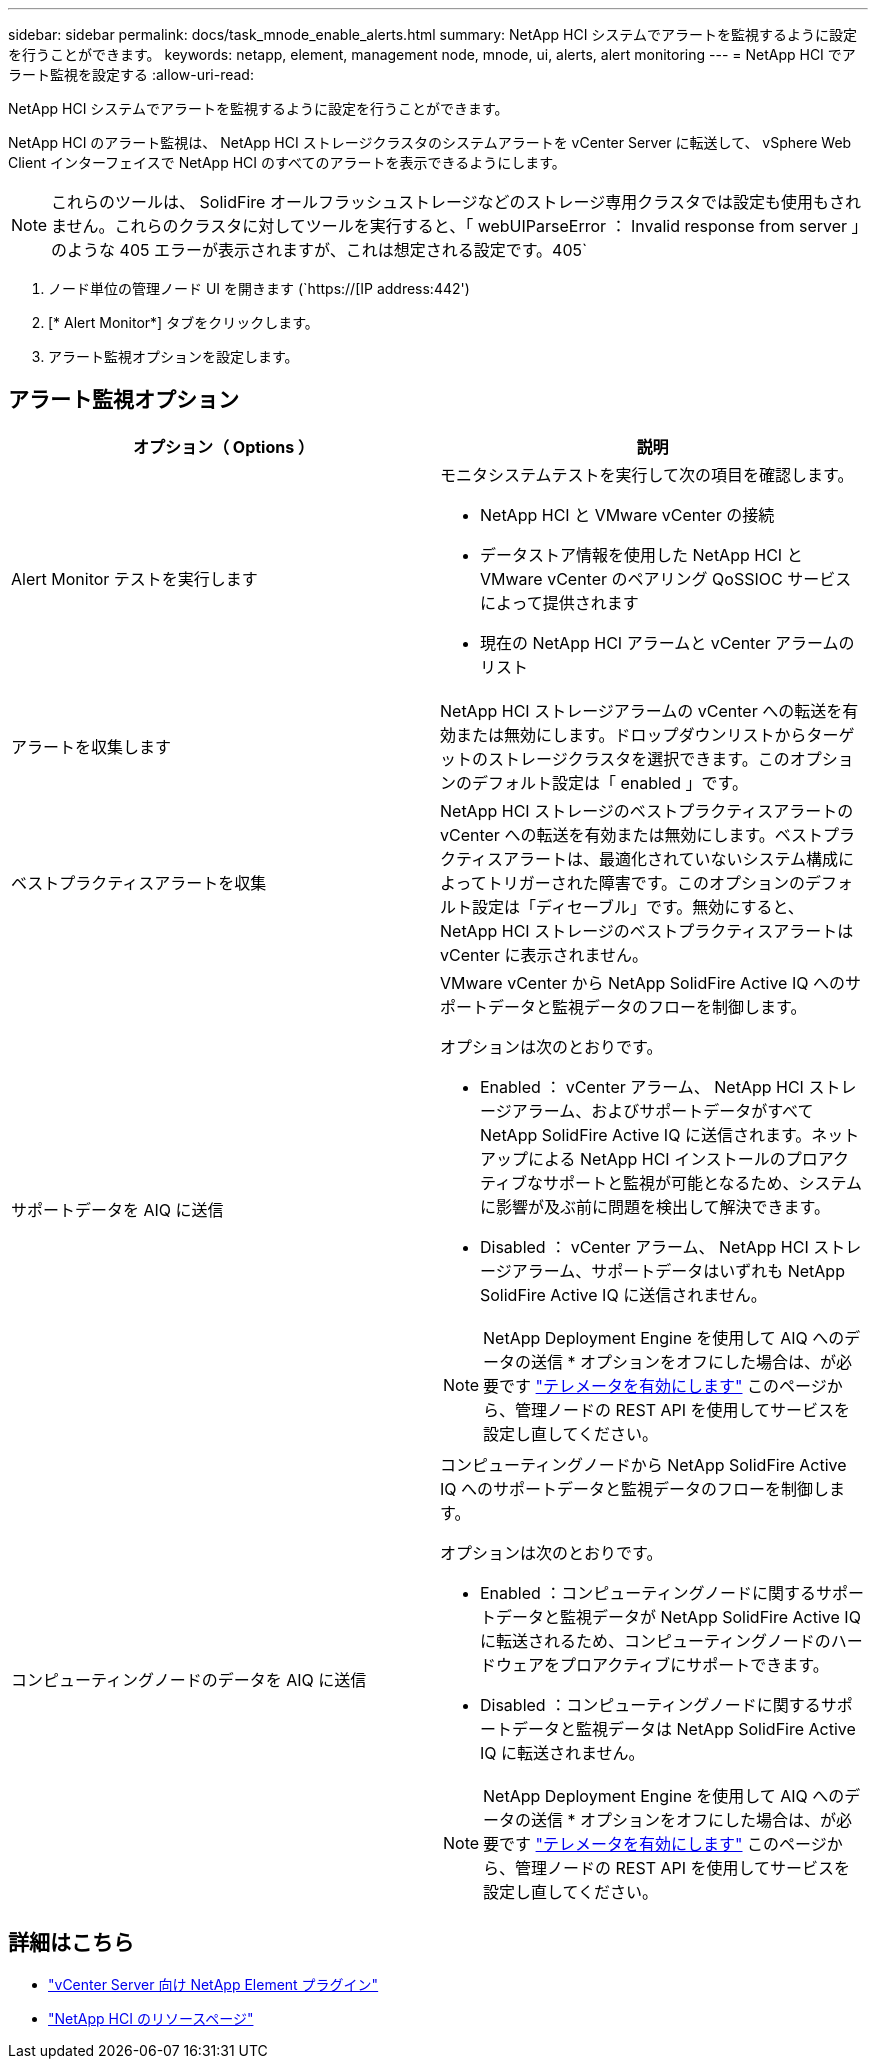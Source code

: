 ---
sidebar: sidebar 
permalink: docs/task_mnode_enable_alerts.html 
summary: NetApp HCI システムでアラートを監視するように設定を行うことができます。 
keywords: netapp, element, management node, mnode, ui, alerts, alert monitoring 
---
= NetApp HCI でアラート監視を設定する
:allow-uri-read: 


[role="lead"]
NetApp HCI システムでアラートを監視するように設定を行うことができます。

NetApp HCI のアラート監視は、 NetApp HCI ストレージクラスタのシステムアラートを vCenter Server に転送して、 vSphere Web Client インターフェイスで NetApp HCI のすべてのアラートを表示できるようにします。


NOTE: これらのツールは、 SolidFire オールフラッシュストレージなどのストレージ専用クラスタでは設定も使用もされません。これらのクラスタに対してツールを実行すると、「 webUIParseError ： Invalid response from server 」のような 405 エラーが表示されますが、これは想定される設定です。405`

. ノード単位の管理ノード UI を開きます (`https://[IP address:442')
. [* Alert Monitor*] タブをクリックします。
. アラート監視オプションを設定します。




== アラート監視オプション

[cols="2*"]
|===
| オプション（ Options ） | 説明 


| Alert Monitor テストを実行します  a| 
モニタシステムテストを実行して次の項目を確認します。

* NetApp HCI と VMware vCenter の接続
* データストア情報を使用した NetApp HCI と VMware vCenter のペアリング QoSSIOC サービスによって提供されます
* 現在の NetApp HCI アラームと vCenter アラームのリスト




| アラートを収集します | NetApp HCI ストレージアラームの vCenter への転送を有効または無効にします。ドロップダウンリストからターゲットのストレージクラスタを選択できます。このオプションのデフォルト設定は「 enabled 」です。 


| ベストプラクティスアラートを収集 | NetApp HCI ストレージのベストプラクティスアラートの vCenter への転送を有効または無効にします。ベストプラクティスアラートは、最適化されていないシステム構成によってトリガーされた障害です。このオプションのデフォルト設定は「ディセーブル」です。無効にすると、 NetApp HCI ストレージのベストプラクティスアラートは vCenter に表示されません。 


| サポートデータを AIQ に送信  a| 
VMware vCenter から NetApp SolidFire Active IQ へのサポートデータと監視データのフローを制御します。

オプションは次のとおりです。

* Enabled ： vCenter アラーム、 NetApp HCI ストレージアラーム、およびサポートデータがすべて NetApp SolidFire Active IQ に送信されます。ネットアップによる NetApp HCI インストールのプロアクティブなサポートと監視が可能となるため、システムに影響が及ぶ前に問題を検出して解決できます。
* Disabled ： vCenter アラーム、 NetApp HCI ストレージアラーム、サポートデータはいずれも NetApp SolidFire Active IQ に送信されません。



NOTE: NetApp Deployment Engine を使用して AIQ へのデータの送信 * オプションをオフにした場合は、が必要です link:task_mnode_enable_activeIQ.html["テレメータを有効にします"] このページから、管理ノードの REST API を使用してサービスを設定し直してください。



| コンピューティングノードのデータを AIQ に送信  a| 
コンピューティングノードから NetApp SolidFire Active IQ へのサポートデータと監視データのフローを制御します。

オプションは次のとおりです。

* Enabled ：コンピューティングノードに関するサポートデータと監視データが NetApp SolidFire Active IQ に転送されるため、コンピューティングノードのハードウェアをプロアクティブにサポートできます。
* Disabled ：コンピューティングノードに関するサポートデータと監視データは NetApp SolidFire Active IQ に転送されません。



NOTE: NetApp Deployment Engine を使用して AIQ へのデータの送信 * オプションをオフにした場合は、が必要です link:task_mnode_enable_activeIQ.html["テレメータを有効にします"] このページから、管理ノードの REST API を使用してサービスを設定し直してください。

|===
[discrete]
== 詳細はこちら

* https://docs.netapp.com/us-en/vcp/index.html["vCenter Server 向け NetApp Element プラグイン"^]
* https://www.netapp.com/hybrid-cloud/hci-documentation/["NetApp HCI のリソースページ"^]


